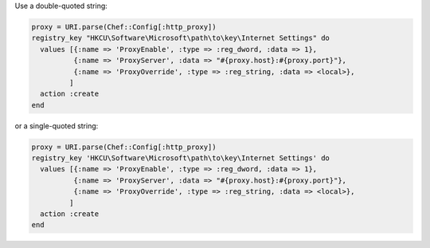 .. The contents of this file may be included in multiple topics (using the includes directive).
.. The contents of this file should be modified in a way that preserves its ability to appear in multiple topics.

.. To set system proxy settings to be the same as used by the |chef client|:

Use a double-quoted string:

.. code-block:: ruby

   proxy = URI.parse(Chef::Config[:http_proxy])
   registry_key "HKCU\Software\Microsoft\path\to\key\Internet Settings" do
     values [{:name => 'ProxyEnable', :type => :reg_dword, :data => 1},
             {:name => 'ProxyServer', :data => "#{proxy.host}:#{proxy.port}"},
             {:name => 'ProxyOverride', :type => :reg_string, :data => <local>},
            ]
     action :create
   end

or a single-quoted string:

.. code-block:: ruby

   proxy = URI.parse(Chef::Config[:http_proxy])
   registry_key 'HKCU\Software\Microsoft\path\to\key\Internet Settings' do
     values [{:name => 'ProxyEnable', :type => :reg_dword, :data => 1},
             {:name => 'ProxyServer', :data => "#{proxy.host}:#{proxy.port}"},
             {:name => 'ProxyOverride', :type => :reg_string, :data => <local>},
            ]
     action :create
   end
